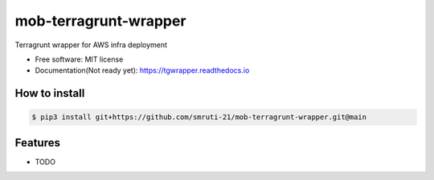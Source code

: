 ======================
mob-terragrunt-wrapper
======================


.. image:: https://img.shields.io/pypi/v/tgwrapper.svg
        :target: https://pypi.python.org/pypi/tgwrapper

.. image:: https://img.shields.io/travis/smruti-21/tgwrapper.svg
        :target: https://travis-ci.com/smruti-21/tgwrapper

.. image:: https://readthedocs.org/projects/tgwrapper/badge/?version=latest
        :target: https://tgwrapper.readthedocs.io/en/latest/?version=latest
        :alt: Documentation Status


.. image:: https://pyup.io/repos/github/smruti-21/tgwrapper/shield.svg
     :target: https://pyup.io/repos/github/smruti-21/tgwrapper/
     :alt: Updates



Terragrunt wrapper for AWS infra deployment


* Free software: MIT license
* Documentation(Not ready yet): https://tgwrapper.readthedocs.io

How to install
--------------

.. code:: bash

    $ pip3 install git+https://github.com/smruti-21/mob-terragrunt-wrapper.git@main

Features
--------

* TODO
